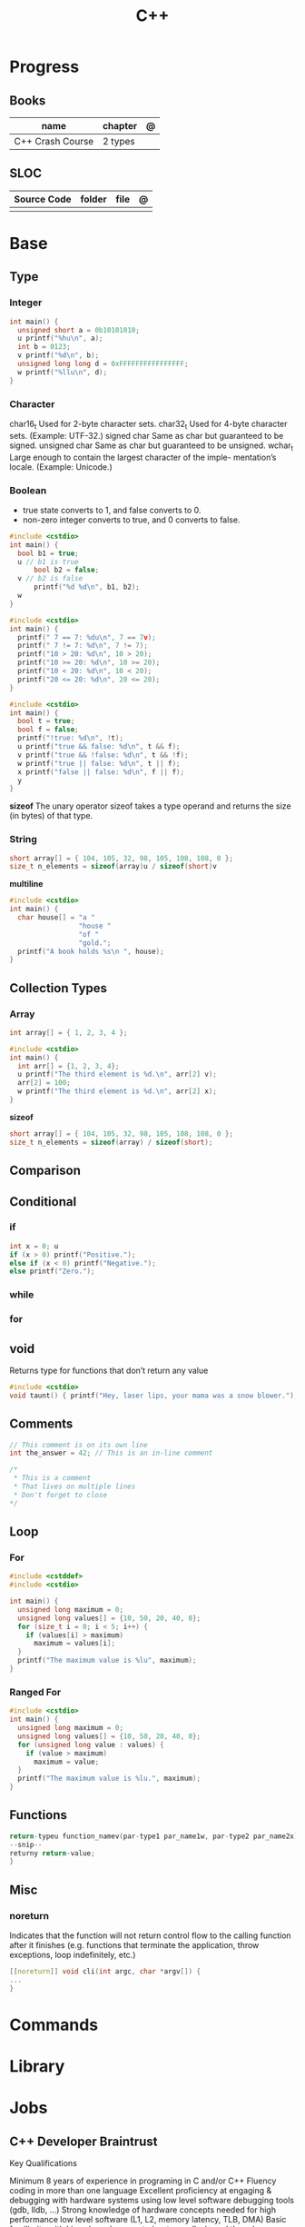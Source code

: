 #+title: C++

* Progress
** Books
| name             | chapter | @ |
|------------------+---------+---|
| C++ Crash Course | 2 types |   |

** SLOC
| Source Code | folder | file | @ |
|-------------+--------+------+---|
|             |        |      |   |

* Base
** Type
*** Integer
#+begin_src cpp
int main() {
  unsigned short a = 0b10101010;
  u printf("%hu\n", a);
  int b = 0123;
  v printf("%d\n", b);
  unsigned long long d = 0xFFFFFFFFFFFFFFFF;
  w printf("%llu\n", d);
}
#+end_src
*** Character
char16_t  Used for 2-byte character sets.
char32_t Used for 4-byte character sets. (Example: UTF-32.)
signed char Same as char but guaranteed to be signed.
unsigned char Same as char but guaranteed to be unsigned.
wchar_t Large enough to contain the largest character of the imple-
mentation’s locale. (Example: Unicode.)
*** Boolean
- true state converts to 1, and false converts to 0.
- non-zero integer converts to true, and 0 converts to false.

#+begin_src cpp
#include <cstdio>
int main() {
  bool b1 = true;
  u // b1 is true
      bool b2 = false;
  v // b2 is false
      printf("%d %d\n", b1, b2);
  w
}
#+end_src

#+begin_src cpp
#include <cstdio>
int main() {
  printf(" 7 == 7: %du\n", 7 == 7v);
  printf(" 7 != 7: %d\n", 7 != 7);
  printf("10 > 20: %d\n", 10 > 20);
  printf("10 >= 20: %d\n", 10 >= 20);
  printf("10 < 20: %d\n", 10 < 20);
  printf("20 <= 20: %d\n", 20 <= 20);
}
#+end_src

#+begin_src cpp
#include <cstdio>
int main() {
  bool t = true;
  bool f = false;
  printf("!true: %d\n", !t);
  u printf("true && false: %d\n", t && f);
  v printf("true && !false: %d\n", t && !f);
  w printf("true || false: %d\n", t || f);
  x printf("false || false: %d\n", f || f);
  y
}
#+end_src

*sizeof*
The unary operator sizeof takes a type operand and returns the size (in bytes) of that type.
*** String
#+begin_src cpp
short array[] = { 104, 105, 32, 98, 105, 108, 108, 0 };
size_t n_elements = sizeof(array)u / sizeof(short)v
#+end_src

*multiline*
#+begin_src cpp
#include <cstdio>
int main() {
  char house[] = "a "
                 "house "
                 "of "
                 "gold.";
  printf("A book holds %s\n ", house);
}
#+end_src

** Collection Types
*** Array
#+begin_src cpp
int array[] = { 1, 2, 3, 4 };
#+end_src

#+begin_src cpp
#include <cstdio>
int main() {
  int arr[] = {1, 2, 3, 4};
  u printf("The third element is %d.\n", arr[2] v);
  arr[2] = 100;
  w printf("The third element is %d.\n", arr[2] x);
}
#+end_src

*sizeof*
#+begin_src cpp
short array[] = { 104, 105, 32, 98, 105, 108, 108, 0 };
size_t n_elements = sizeof(array) / sizeof(short);
#+end_src

** Comparison
** Conditional
*** if
#+begin_src cpp
int x = 0; u
if (x > 0) printf("Positive.");
else if (x < 0) printf("Negative.");
else printf("Zero.");
#+end_src
*** while
*** for
** void
Returns type for functions that don’t return any value
#+begin_src cpp
#include <cstdio>
void taunt() { printf("Hey, laser lips, your mama was a snow blower."); }
#+end_src
** Comments
#+begin_src cpp
// This comment is on its own line
int the_answer = 42; // This is an in-line comment
#+end_src

#+begin_src cpp
/*
 * This is a comment
 * That lives on multiple lines
 * Don't forget to close
*/
#+end_src
** Loop
*** For
#+begin_src cpp
#include <cstddef>
#include <cstdio>

int main() {
  unsigned long maximum = 0;
  unsigned long values[] = {10, 50, 20, 40, 0};
  for (size_t i = 0; i < 5; i++) {
    if (values[i] > maximum)
      maximum = values[i];
  }
  printf("The maximum value is %lu", maximum);
}
#+end_src

*** Ranged For
#+begin_src cpp
#include <cstdio>
int main() {
  unsigned long maximum = 0;
  unsigned long values[] = {10, 50, 20, 40, 0};
  for (unsigned long value : values) {
    if (value > maximum)
      maximum = value;
  }
  printf("The maximum value is %lu.", maximum);
}
#+end_src
** Functions
#+begin_src cpp
return-typeu function_namev(par-type1 par_name1w, par-type2 par_name2x) {
--snip--
returny return-value;
}
#+end_src

** Misc
*** noreturn
Indicates that the function will not return control flow to the calling function
after it finishes (e.g. functions that terminate the application, throw
exceptions, loop indefinitely, etc.)

#+begin_src cpp
[[noreturn]] void cli(int argc, char *argv[]) {
...
}
#+end_src
* Commands
* Library
* Jobs
** C++ Developer Braintrust

Key Qualifications

    Minimum 8 years of experience in programing in C and/or C++
    Fluency coding in more than one language
    Excellent proficiency at engaging & debugging with hardware systems using low level software debugging tools (gdb, lldb, …)
    Strong knowledge of hardware concepts needed for high performance low level software (L1, L2, memory latency, TLB, DMA)
    Basic familiarity with Linux kernel concepts (system calls, kernel threads, interrupts, paging, scheduling)
    Experience with GPU development (OpenCL/CUDA, OpenGL GLSL, or DirectX HLSL)
    You absolutely must be good at figuring out how to do something you’ve never done before.
    Good command of the English language
